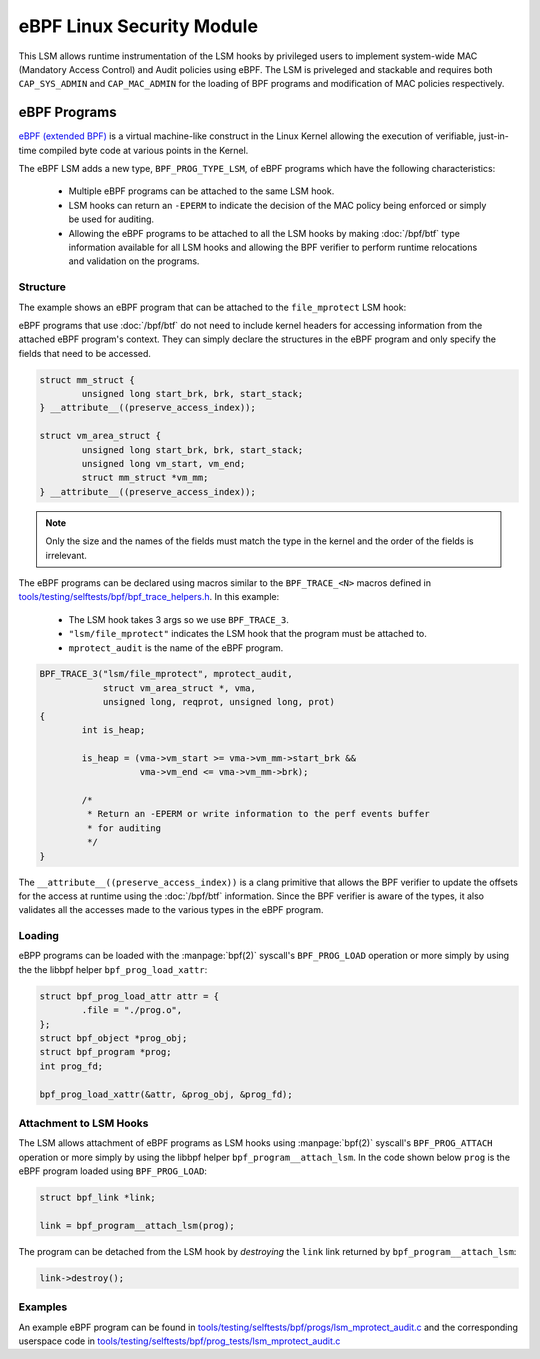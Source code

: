 .. SPDX-License-Identifier: GPL-2.0+
.. Copyright 2019 Google LLC.

==========================
eBPF Linux Security Module
==========================

This LSM allows runtime instrumentation of the LSM hooks by privileged users to
implement system-wide MAC (Mandatory Access Control) and Audit policies using
eBPF. The LSM is priveleged and stackable and requires both ``CAP_SYS_ADMIN``
and ``CAP_MAC_ADMIN`` for the loading of BPF programs and modification of MAC
policies respectively.

eBPF Programs
==============

`eBPF (extended BPF) <https://cilium.readthedocs.io/en/latest/bpf>`_ is a
virtual machine-like construct in the Linux Kernel allowing the execution of
verifiable, just-in-time compiled byte code at various points in the Kernel.

The eBPF LSM adds a new type, ``BPF_PROG_TYPE_LSM``, of eBPF programs which
have the following characteristics:

	* Multiple eBPF programs can be attached to the same LSM hook.
	* LSM hooks can return an ``-EPERM`` to indicate the decision of the
	  MAC policy being enforced or simply be used for auditing.
	* Allowing the eBPF programs to be attached to all the LSM hooks by
	  making :doc:`/bpf/btf` type information available for all LSM hooks
	  and allowing the BPF verifier to perform runtime relocations and
	  validation on the programs.

Structure
---------

The example shows an eBPF program that can be attached to the ``file_mprotect``
LSM hook:

.. c:function:: int file_mprotect(struct vm_area_struct *vma, unsigned long reqprot, unsigned long prot);

eBPF programs that use :doc:`/bpf/btf` do not need to include kernel headers
for accessing information from the attached eBPF program's context. They can
simply declare the structures in the eBPF program and only specify the fields
that need to be accessed.

.. code-block:: c

	struct mm_struct {
		unsigned long start_brk, brk, start_stack;
	} __attribute__((preserve_access_index));

	struct vm_area_struct {
		unsigned long start_brk, brk, start_stack;
		unsigned long vm_start, vm_end;
		struct mm_struct *vm_mm;
	} __attribute__((preserve_access_index));


.. note:: Only the size and the names of the fields must match the type in the
	  kernel and the order of the fields is irrelevant.

The eBPF programs can be declared using macros similar to the ``BPF_TRACE_<N>``
macros defined in `tools/testing/selftests/bpf/bpf_trace_helpers.h`_. In this
example:

	* The LSM hook takes 3 args so we use ``BPF_TRACE_3``.
	* ``"lsm/file_mprotect"`` indicates the LSM hook that the program must
	  be attached to.
	* ``mprotect_audit`` is the name of the eBPF program.

.. code-block:: c

	BPF_TRACE_3("lsm/file_mprotect", mprotect_audit,
		    struct vm_area_struct *, vma,
		    unsigned long, reqprot, unsigned long, prot)
	{
		int is_heap;

		is_heap = (vma->vm_start >= vma->vm_mm->start_brk &&
			   vma->vm_end <= vma->vm_mm->brk);

		/*
		 * Return an -EPERM or write information to the perf events buffer
		 * for auditing
		 */
	}

The ``__attribute__((preserve_access_index))`` is a clang primitive that allows
the BPF verifier to update the offsets for the access at runtime using the
:doc:`/bpf/btf` information. Since the BPF verifier is aware of the types, it
also validates all the accesses made to the various types in the eBPF program.

Loading
-------

eBPP programs can be loaded with the :manpage:`bpf(2)` syscall's
``BPF_PROG_LOAD`` operation or more simply by using the the libbpf helper
``bpf_prog_load_xattr``:


.. code-block:: c

	struct bpf_prog_load_attr attr = {
		.file = "./prog.o",
	};
	struct bpf_object *prog_obj;
	struct bpf_program *prog;
	int prog_fd;

	bpf_prog_load_xattr(&attr, &prog_obj, &prog_fd);

Attachment to LSM Hooks
-----------------------

The LSM allows attachment of eBPF programs as LSM hooks using :manpage:`bpf(2)`
syscall's ``BPF_PROG_ATTACH`` operation or more simply by
using the libbpf helper ``bpf_program__attach_lsm``. In the code shown below
``prog`` is the eBPF program loaded using ``BPF_PROG_LOAD``:

.. code-block:: c

	struct bpf_link *link;

	link = bpf_program__attach_lsm(prog);

The program can be detached from the LSM hook by *destroying* the ``link``
link returned by ``bpf_program__attach_lsm``:

.. code-block:: c

	link->destroy();

Examples
--------

An example eBPF program can be found in
`tools/testing/selftests/bpf/progs/lsm_mprotect_audit.c`_ and the corresponding
userspace code in
`tools/testing/selftests/bpf/prog_tests/lsm_mprotect_audit.c`_

.. Links
.. _tools/testing/selftests/bpf/bpf_trace_helpers.h:
   https://git.kernel.org/pub/scm/linux/kernel/git/stable/linux.git/tree/tools/testing/selftests/selftests/bpf/bpf_trace_helpers.h
.. _tools/testing/selftests/bpf/progs/lsm_mprotect_audit.c:
   https://git.kernel.org/pub/scm/linux/kernel/git/stable/linux.git/tree/tools/testing/selftests/bpf/progs/lsm_mprotect_audit.c
.. _tools/testing/selftests/bpf/prog_tests/lsm_mprotect_audit.c:
   https://git.kernel.org/pub/scm/linux/kernel/git/stable/linux.git/tree/tools/testing/selftests/bpf/prog_tests/lsm_mprotect_audit.c
